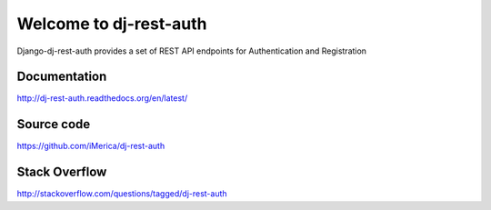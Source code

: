 Welcome to dj-rest-auth
===========================

.. image:: https://travis-ci.org/iMerica/dj-rest-auth.svg
    :target: https://travis-ci.org/iMerica/dj-rest-auth


.. image:: https://coveralls.io/repos/iMerica/dj-rest-auth/badge.svg
    :target: https://coveralls.io/r/iMerica/dj-rest-auth?branch=master


.. image:: https://readthedocs.org/projects/dj-rest-auth/badge/?version=latest
    :target: https://readthedocs.org/projects/dj-rest-auth/?badge=latest


Django-dj-rest-auth provides a set of REST API endpoints for Authentication and Registration


Documentation
-------------
http://dj-rest-auth.readthedocs.org/en/latest/


Source code
-----------
https://github.com/iMerica/dj-rest-auth


Stack Overflow
-----------
http://stackoverflow.com/questions/tagged/dj-rest-auth
